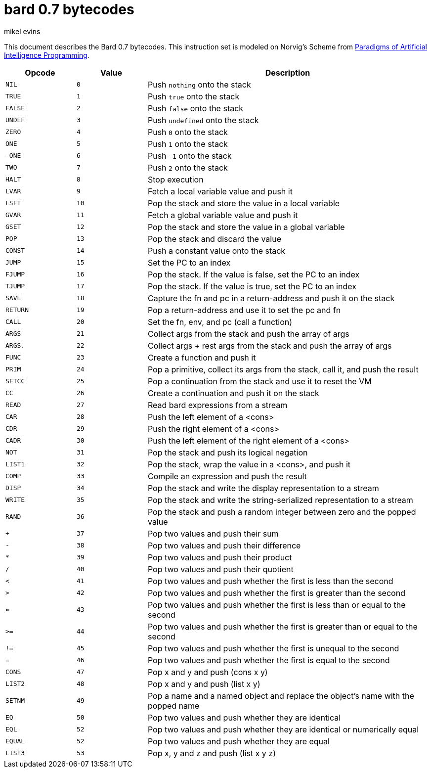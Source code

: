= bard 0.7 bytecodes
mikel evins
:toc: preamble
:toclevels: 1

This document describes the Bard 0.7 bytecodes. This instruction set is modeled on Norvig's Scheme from https://github.com/norvig/paip-lisp[Paradigms of Artificial Intelligence Programming].

[cols=".<1m,.^1m,.>4",options="header",]
|===
|Opcode | Value | Description
|NIL    | 0     | Push `nothing` onto the stack
|TRUE   | 1     | Push `true` onto the stack 
|FALSE  | 2     | Push `false` onto the stack
|UNDEF  | 3     | Push `undefined` onto the stack
|ZERO   | 4     | Push `0` onto the stack
|ONE    | 5     | Push `1` onto the stack
|-ONE   | 6     | Push `-1` onto the stack
|TWO    | 7     | Push `2` onto the stack
|HALT   | 8     | Stop execution
|LVAR   | 9     | Fetch a local variable value and push it
|LSET   | 10    | Pop the stack and store the value in a local variable
|GVAR   | 11    | Fetch a global variable value and push it
|GSET   | 12    | Pop the stack and store the value in a global variable
|POP    | 13    | Pop the stack and discard the value
|CONST  | 14    | Push a constant value onto the stack
|JUMP   | 15    | Set the PC to an index
|FJUMP  | 16    | Pop the stack. If the value is false, set the PC to an index
|TJUMP  | 17    | Pop the stack. If the value is true, set the PC to an index
|SAVE   | 18    | Capture the fn and pc in a return-address and push it on the stack
|RETURN | 19    | Pop a return-address and use it to set the pc and fn
|CALL   | 20    | Set the fn, env, and pc (call a function)
|ARGS   | 21    | Collect args from the stack and push the array of args
|ARGS.  | 22    | Collect args + rest args from the stack and push the array of args
|FUNC   | 23    | Create a function and push it
|PRIM   | 24    | Pop a primitive, collect its args from the stack, call it, and push the result
|SETCC  | 25    | Pop a continuation from the stack and use it to reset the VM
|CC     | 26    | Create a continuation and push it on the stack
|READ   | 27    | Read bard expressions from a stream
|CAR    | 28    | Push the left element of a <cons>
|CDR    | 29    | Push the right element of a <cons>
|CADR   | 30    | Push the left element of the right element of a <cons>
|NOT    | 31    | Pop the stack and push its logical negation
|LIST1  | 32    | Pop the stack, wrap the value in a <cons>, and push it
|COMP   | 33    | Compile an expression and push the result
|DISP   | 34    | Pop the stack and write the display representation to a stream
|WRITE  | 35    | Pop the stack and write the string-serialized representation to a stream
|RAND   | 36    | Pop the stack and push a random integer between zero and the popped value
|+      | 37    | Pop two values and push their sum
|-      | 38    | Pop two values and push their difference
|*      | 39    | Pop two values and push their product
|/      | 40    | Pop two values and push their quotient
|<      | 41    | Pop two values and push whether the first is less than the second
|>      | 42    | Pop two values and push whether the first is greater than the second
|<=     | 43    | Pop two values and push whether the first is less than or equal to the second
|>=     | 44    | Pop two values and push whether the first is greater than or equal to the second
|!=     | 45    | Pop two values and push whether the first is unequal to the second
|=      | 46    | Pop two values and push whether the first is equal to the second
|CONS   | 47    | Pop x and y and push (cons x y)
|LIST2  | 48    | Pop x and y and push (list x y)
|SETNM  | 49    | Pop a name and a named object and replace the object's name with the popped name
|EQ     | 50    | Pop two values and push whether they are identical
|EQL    | 52    | Pop two values and push whether they are identical or numerically equal
|EQUAL  | 52    | Pop two values and push whether they are equal
|LIST3  | 53    | Pop x, y and z and push (list x y z)
|===    
        
